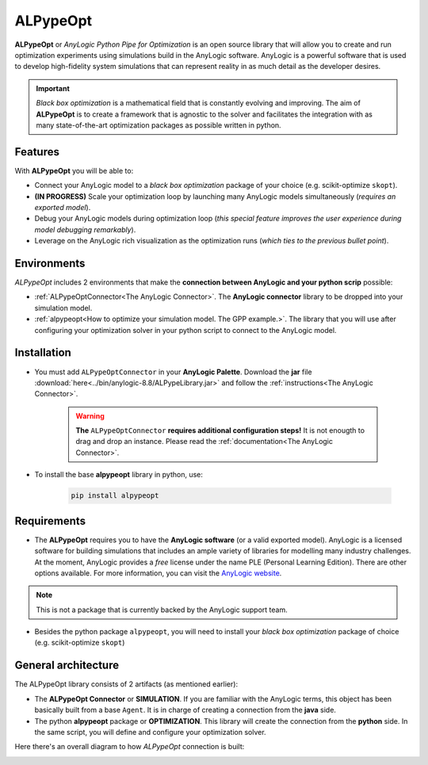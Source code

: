 #########
ALPypeOpt
#########

**ALPypeOpt** or *AnyLogic Python Pipe for Optimization* is an open source library that will allow you to create and run optimization experiments using simulations build in the AnyLogic software. AnyLogic is a powerful software that is used to develop high-fidelity system simulations that can represent reality in as much detail as the developer desires.

.. important::
    *Black box optimization* is a mathematical field that is constantly evolving and improving. The aim of **ALPypeOpt** is to create a framework that is agnostic to the solver and facilitates the integration with as many state-of-the-art optimization packages as possible written in python.

***********
Features
***********
With **ALPypeOpt** you will be able to:

* Connect your AnyLogic model to a *black box optimization* package of your choice (e.g. scikit-optimize ``skopt``).
* **(IN PROGRESS)** Scale your optimization loop by launching many AnyLogic models simultaneously (*requires an exported model*).
* Debug your AnyLogic models during optimization loop (*this special feature improves the user experience during model debugging remarkably*).
* Leverage on the AnyLogic rich visualization as the optimization runs (*which ties to the previous bullet point*).


************
Environments
************

*ALPypeOpt* includes 2 environments that make the **connection between AnyLogic and your python scrip** possible:

* :ref:`ALPypeOptConnector<The AnyLogic Connector>`. The **AnyLogic connector** library to be dropped into your simulation model.
* :ref:`alpypeopt<How to optimize your simulation model. The GPP example.>`. The library that you will use after configuring your optimization solver in your python script to connect to the AnyLogic model. 

************
Installation
************

* You must add ``ALPypeOptConnector`` in your **AnyLogic Palette**. Download the **jar** file :download:`here<../bin/anylogic-8.8/ALPypeLibrary.jar>` and follow the :ref:`instructions<The AnyLogic Connector>`.

    .. image:: images/alpypeopt_library.png
        :alt: ALPypeOpt Library


    .. warning::
        **The** ``ALPypeOptConnector`` **requires additional configuration steps!** It is not enougth to drag and drop an instance. Please read the :ref:`documentation<The AnyLogic Connector>`.

* To install the base **alpypeopt** library in python, use:

    .. code-block:: console
        
        pip install alpypeopt

************
Requirements
************

* The **ALPypeOpt** requires you to have the **AnyLogic software** (or a valid exported model). AnyLogic is a licensed software for building simulations that includes an ample variety of libraries for modelling many industry challenges. At the moment, AnyLogic provides a *free* license under the name PLE (Personal Learning Edition). There are other options available. For more information, you can visit the `AnyLogic website <https://www.anylogic.com/>`_.

.. note::
    This is not a package that is currently backed by the AnyLogic support team.

* Besides the python package ``alpypeopt``, you will need to install your *black box optimization* package of choice (e.g. scikit-optimize ``skopt``)

********************
General architecture
********************

The ALPypeOpt library consists of 2 artifacts (as mentioned earlier):

* The **ALPypeOpt Connector** or **SIMULATION**. If you are familiar with the AnyLogic terms, this object has been basically built from a base ``Agent``. It is in charge of creating a connection from the **java** side.
  
* The python **alpypeopt** package or **OPTIMIZATION**. This library will create the connection from the **python** side. In the same script, you will define and configure your optimization solver.

Here there's an overall diagram to how *ALPypeOpt* connection is built:

.. image:: images/alpypeopt_diagram.jpg
    :alt: ALPypeOpt diagram




